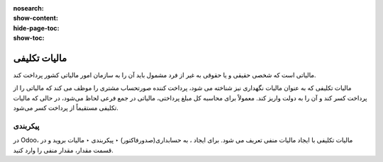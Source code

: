 :nosearch:
:show-content:
:hide-page-toc:
:show-toc:

=============================================
مالیات تکلیفی
=============================================

مالیاتی است که شخصی حقیقی و یا حقوقی به غیر از فرد مشمول باید آن را به سازمان امور مالیاتی کشور پرداخت کند.

مالیات تکلیفی که به عنوان مالیات نگهداری نیز شناخته می شود، پرداخت کننده صورتحساب مشتری را موظف می کند که مالیاتی را از پرداخت کسر کند و آن را به دولت واریز کند. معمولاً برای محاسبه کل مبلغ پرداختی، مالیاتی در جمع فرعی لحاظ می‌شود، در حالی که مالیات تکلیفی مستقیماً از پرداخت کسر می‌شود.

پیکربندی
----------------------------------------
در Odoo، مالیات تکلیفی با ایجاد مالیات منفی تعریف می شود. برای ایجاد ، به حسابداری(صدورفاکتور) ‣ پیکربندی ‣ مالیات بروید و در قسمت مقدار، مقدار منفی را وارد کنید.
